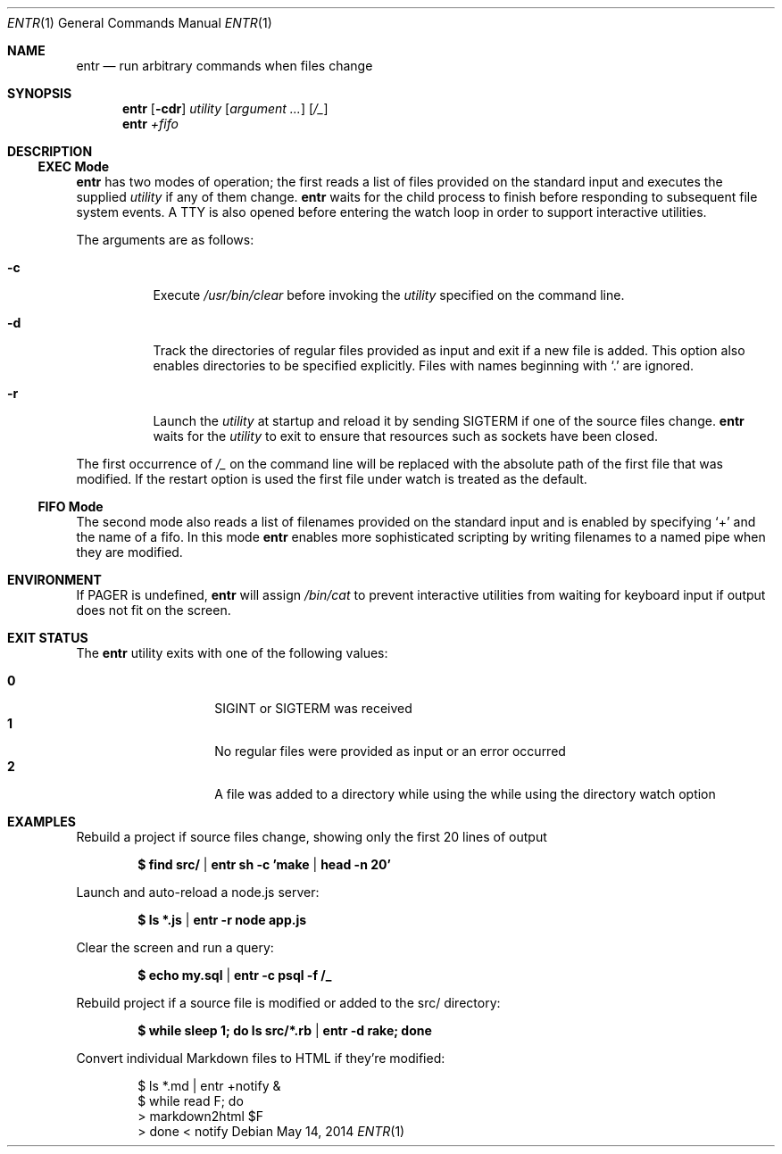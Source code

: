 .\"
.\" Copyright (c) 2012 Eric Radman <ericshane@eradman.com>
.\"
.\" Permission to use, copy, modify, and distribute this software for any
.\" purpose with or without fee is hereby granted, provided that the above
.\" copyright notice and this permission notice appear in all copies.
.\"
.\" THE SOFTWARE IS PROVIDED "AS IS" AND THE AUTHOR DISCLAIMS ALL WARRANTIES
.\" WITH REGARD TO THIS SOFTWARE INCLUDING ALL IMPLIED WARRANTIES OF
.\" MERCHANTABILITY AND FITNESS. IN NO EVENT SHALL THE AUTHOR BE LIABLE FOR
.\" ANY SPECIAL, DIRECT, INDIRECT, OR CONSEQUENTIAL DAMAGES OR ANY DAMAGES
.\" WHATSOEVER RESULTING FROM LOSS OF USE, DATA OR PROFITS, WHETHER IN AN
.\" ACTION OF CONTRACT, NEGLIGENCE OR OTHER TORTIOUS ACTION, ARISING OUT OF
.\" OR IN CONNECTION WITH THE USE OR PERFORMANCE OF THIS SOFTWARE.
.\"
.Dd May 14, 2014
.Dt ENTR 1
.Os
.Sh NAME
.Nm entr
.Nd run arbitrary commands when files change
.Sh SYNOPSIS
.Nm
.Op Fl cdr
.Ar utility
.Op Ar argument ...
.Op Ar /_
.Nm entr
.Ar +fifo
.Sh DESCRIPTION
.Ss EXEC Mode
.Nm entr
has two modes of operation; the first reads a list of files provided on the
standard input and executes the supplied
.Ar utility
if any of them change.
.Nm
waits for the child process to finish before responding to subsequent file
system events.
A TTY is also opened before entering the watch loop in order to support
interactive utilities.
.Pp
The arguments are as follows:
.Bl -tag -width Ds
.It Fl c
Execute
.Pa /usr/bin/clear
before invoking the
.Ar utility
specified on the command line.
.It Fl d
Track the directories of regular files provided as input and exit if a new file
is added.
This option also enables directories to be specified explicitly.
Files with names beginning with
.Ql \&.
are ignored.
.It Fl r
Launch the
.Ar utility
at startup and reload it by sending
.Dv SIGTERM
if one of the source files change.
.Nm
waits for the
.Ar utility
to exit to ensure that resources such as sockets have been closed.
.El
.Pp
The first occurrence of
.Ar /_
on the command line will be replaced with the absolute path of the first file that was modified.
If the restart option is used the first file under watch is treated as the default.
.Ss FIFO Mode
The second mode also reads a list of filenames provided on the standard input
and is enabled by specifying
.Ql +
and the name of a fifo.
In this mode
.Nm
enables more sophisticated scripting by writing filenames to a named pipe when
they are modified.
.Sh ENVIRONMENT
If
.Ev PAGER
is undefined,
.Nm entr
will assign
.Pa /bin/cat
to prevent interactive utilities from waiting for
keyboard input if output does not fit on the screen.
.Sh EXIT STATUS
The
.Nm
utility exits with one of the following values:
.Pp
.Bl -tag -width Ds -offset indent -compact
.It Li 0
.Dv SIGINT
or
.Dv SIGTERM
was received
.It Li 1
No regular files were provided as input or an error occurred
.It Li 2
A file was added to a directory while using the while using the directory watch
option
.El
.Sh EXAMPLES
Rebuild a project if source files change, showing only the first 20 lines of
output
.Pp
.Dl $ find src/ | entr sh -c 'make | head -n 20'
.Pp
Launch and auto-reload a node.js server:
.Pp
.Dl $ ls *.js | entr -r node app.js
.Pp
Clear the screen and run a query:
.Pp
.Dl $ echo my.sql | entr -c psql -f /_
.Pp
Rebuild project if a source file is modified or added to the src/ directory:
.Pp
.Dl $ while sleep 1; do ls src/*.rb | entr -d rake; done
.Pp
Convert individual Markdown files to HTML if they're modified:
.Bd -literal -offset indent
$ ls *.md | entr +notify &
$ while read F; do
>     markdown2html $F
> done < notify
.Ed
